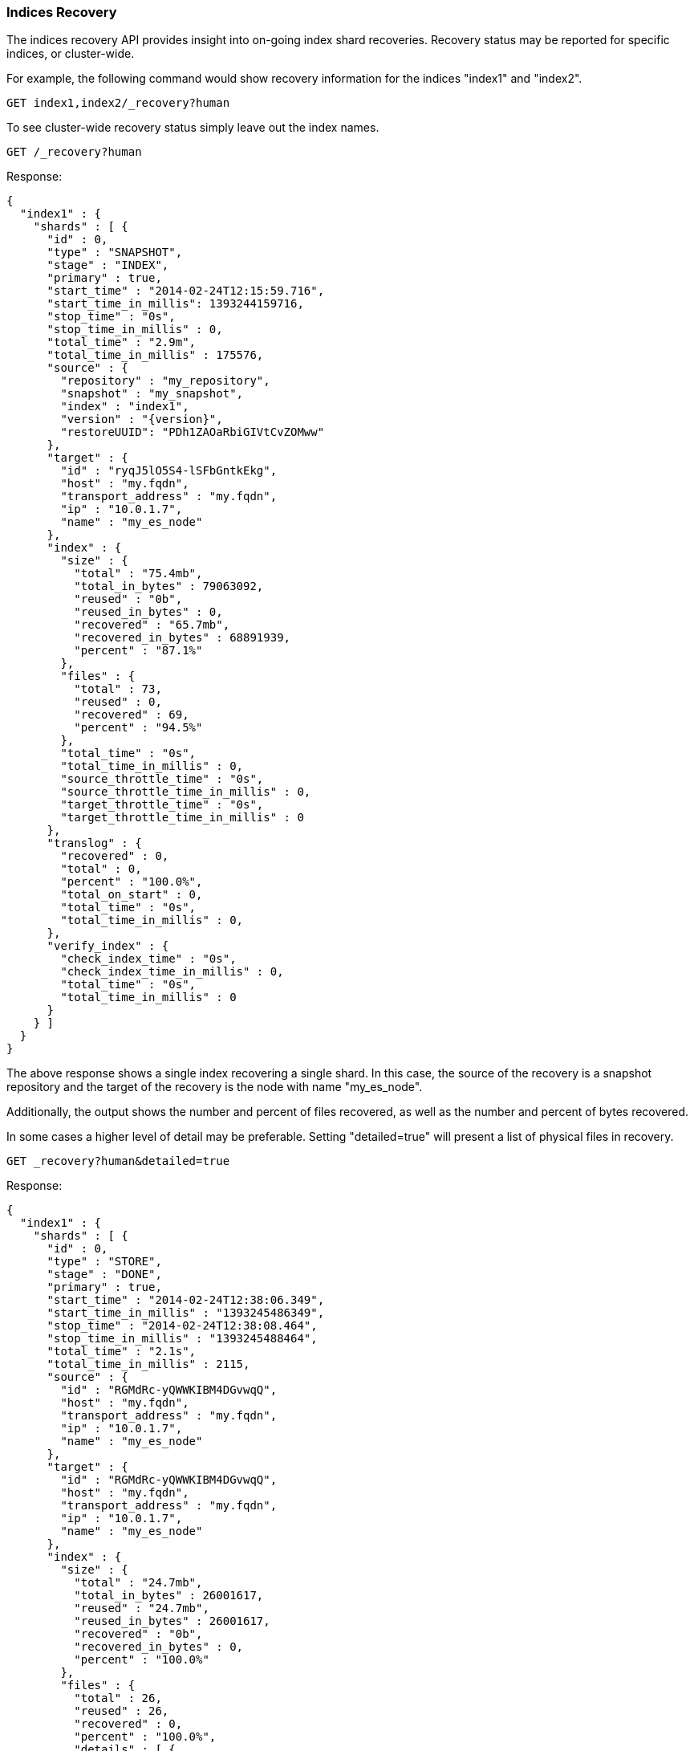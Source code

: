 [[indices-recovery]]
=== Indices Recovery

The indices recovery API provides insight into on-going index shard recoveries.
Recovery status may be reported for specific indices, or cluster-wide.

For example, the following command would show recovery information for the indices "index1" and "index2".

[source,js]
--------------------------------------------------
GET index1,index2/_recovery?human
--------------------------------------------------
// CONSOLE
// TEST[s/^/PUT index1\nPUT index2\n/]

To see cluster-wide recovery status simply leave out the index names.

//////////////////////////

Here we create a repository and snapshot index1 in
order to restore it right after and prints out the
indices recovery result.

[source,js]
--------------------------------------------------
# create the index
PUT index1
{"settings": {"index.number_of_shards": 1}}

# create the repository
PUT /_snapshot/my_repository
{"type": "fs","settings": {"location": "recovery_asciidoc" }}

# snapshot the index
PUT /_snapshot/my_repository/snap_1?wait_for_completion=true

# delete the index
DELETE index1

# and restore the snapshot
POST /_snapshot/my_repository/snap_1/_restore?wait_for_completion=true

--------------------------------------------------
// CONSOLE

[source,console-result]
--------------------------------------------------
{
  "snapshot": {
    "snapshot": "snap_1",
    "indices": [
      "index1"
    ],
    "shards": {
      "total": 1,
      "failed": 0,
      "successful": 1
    }
  }
}
--------------------------------------------------

//////////////////////////

[source,js]
--------------------------------------------------
GET /_recovery?human
--------------------------------------------------
// CONSOLE
// TEST[continued]

Response:

[source,console-result]
--------------------------------------------------
{
  "index1" : {
    "shards" : [ {
      "id" : 0,
      "type" : "SNAPSHOT",
      "stage" : "INDEX",
      "primary" : true,
      "start_time" : "2014-02-24T12:15:59.716",
      "start_time_in_millis": 1393244159716,
      "stop_time" : "0s",
      "stop_time_in_millis" : 0,
      "total_time" : "2.9m",
      "total_time_in_millis" : 175576,
      "source" : {
        "repository" : "my_repository",
        "snapshot" : "my_snapshot",
        "index" : "index1",
        "version" : "{version}",
        "restoreUUID": "PDh1ZAOaRbiGIVtCvZOMww"
      },
      "target" : {
        "id" : "ryqJ5lO5S4-lSFbGntkEkg",
        "host" : "my.fqdn",
        "transport_address" : "my.fqdn",
        "ip" : "10.0.1.7",
        "name" : "my_es_node"
      },
      "index" : {
        "size" : {
          "total" : "75.4mb",
          "total_in_bytes" : 79063092,
          "reused" : "0b",
          "reused_in_bytes" : 0,
          "recovered" : "65.7mb",
          "recovered_in_bytes" : 68891939,
          "percent" : "87.1%"
        },
        "files" : {
          "total" : 73,
          "reused" : 0,
          "recovered" : 69,
          "percent" : "94.5%"
        },
        "total_time" : "0s",
        "total_time_in_millis" : 0,
        "source_throttle_time" : "0s",
        "source_throttle_time_in_millis" : 0,
        "target_throttle_time" : "0s",
        "target_throttle_time_in_millis" : 0
      },
      "translog" : {
        "recovered" : 0,
        "total" : 0,
        "percent" : "100.0%",
        "total_on_start" : 0,
        "total_time" : "0s",
        "total_time_in_millis" : 0,
      },
      "verify_index" : {
        "check_index_time" : "0s",
        "check_index_time_in_millis" : 0,
        "total_time" : "0s",
        "total_time_in_millis" : 0
      }
    } ]
  }
}
--------------------------------------------------
// TESTRESPONSE[s/: (\-)?[0-9]+/: $body.$_path/]
// TESTRESPONSE[s/: "[^"]*"/: $body.$_path/]
////
The TESTRESPONSE above replace all the fields values by the expected ones in the test,
because we don't really care about the field values but we want to check the fields names.
////

The above response shows a single index recovering a single shard. In this case, the source of the recovery is a snapshot repository
and the target of the recovery is the node with name "my_es_node".

Additionally, the output shows the number and percent of files recovered, as well as the number and percent of bytes recovered.

In some cases a higher level of detail may be preferable. Setting "detailed=true" will present a list of physical files in recovery.

[source,js]
--------------------------------------------------
GET _recovery?human&detailed=true
--------------------------------------------------
// CONSOLE
// TEST[s/^/PUT index1\n{"settings": {"index.number_of_shards": 1}}\n/]

Response:

[source,console-result]
--------------------------------------------------
{
  "index1" : {
    "shards" : [ {
      "id" : 0,
      "type" : "STORE",
      "stage" : "DONE",
      "primary" : true,
      "start_time" : "2014-02-24T12:38:06.349",
      "start_time_in_millis" : "1393245486349",
      "stop_time" : "2014-02-24T12:38:08.464",
      "stop_time_in_millis" : "1393245488464",
      "total_time" : "2.1s",
      "total_time_in_millis" : 2115,
      "source" : {
        "id" : "RGMdRc-yQWWKIBM4DGvwqQ",
        "host" : "my.fqdn",
        "transport_address" : "my.fqdn",
        "ip" : "10.0.1.7",
        "name" : "my_es_node"
      },
      "target" : {
        "id" : "RGMdRc-yQWWKIBM4DGvwqQ",
        "host" : "my.fqdn",
        "transport_address" : "my.fqdn",
        "ip" : "10.0.1.7",
        "name" : "my_es_node"
      },
      "index" : {
        "size" : {
          "total" : "24.7mb",
          "total_in_bytes" : 26001617,
          "reused" : "24.7mb",
          "reused_in_bytes" : 26001617,
          "recovered" : "0b",
          "recovered_in_bytes" : 0,
          "percent" : "100.0%"
        },
        "files" : {
          "total" : 26,
          "reused" : 26,
          "recovered" : 0,
          "percent" : "100.0%",
          "details" : [ {
            "name" : "segments.gen",
            "length" : 20,
            "recovered" : 20
          }, {
            "name" : "_0.cfs",
            "length" : 135306,
            "recovered" : 135306
          }, {
            "name" : "segments_2",
            "length" : 251,
            "recovered" : 251
          }
          ]
        },
        "total_time" : "2ms",
        "total_time_in_millis" : 2,
        "source_throttle_time" : "0s",
        "source_throttle_time_in_millis" : 0,
        "target_throttle_time" : "0s",
        "target_throttle_time_in_millis" : 0
      },
      "translog" : {
        "recovered" : 71,
        "total" : 0,
        "percent" : "100.0%",
        "total_on_start" : 0,
        "total_time" : "2.0s",
        "total_time_in_millis" : 2025
      },
      "verify_index" : {
        "check_index_time" : 0,
        "check_index_time_in_millis" : 0,
        "total_time" : "88ms",
        "total_time_in_millis" : 88
      }
    } ]
  }
}
--------------------------------------------------
// TESTRESPONSE[s/"source" : \{[^}]*\}/"source" : $body.$_path/]
// TESTRESPONSE[s/"details" : \[[^\]]*\]/"details" : $body.$_path/]
// TESTRESPONSE[s/: (\-)?[0-9]+/: $body.$_path/]
// TESTRESPONSE[s/: "[^"]*"/: $body.$_path/]
////
The TESTRESPONSE above replace all the fields values by the expected ones in the test,
because we don't really care about the field values but we want to check the fields names.
It also removes the "details" part which is important in this doc but really hard to test.
////

This response shows a detailed listing (truncated for brevity) of the actual files recovered and their sizes.

Also shown are the timings in milliseconds of the various stages of recovery: index retrieval, translog replay, and index start time.

Note that the above listing indicates that the recovery is in stage "done". All recoveries, whether on-going or complete, are kept in
cluster state and may be reported on at any time. Setting "active_only=true" will cause only on-going recoveries to be reported.

Here is a complete list of options:

[horizontal]
`detailed`::        Display a detailed view. This is primarily useful for viewing the recovery of physical index files. Default: false.
`active_only`::     Display only those recoveries that are currently on-going. Default: false.

Description of output fields:

[horizontal]
`id`::              Shard ID
`type`::            Recovery type:
                        * store
                        * snapshot
                        * replica
                        * relocating
`stage`::           Recovery stage:
                        * init:     Recovery has not started
                        * index:    Reading index meta-data and copying bytes from source to destination
                        * start:    Starting the engine; opening the index for use
                        * translog: Replaying transaction log
                        * finalize: Cleanup
                        * done:     Complete
`primary`::         True if shard is primary, false otherwise
`start_time`::      Timestamp of recovery start
`stop_time`::       Timestamp of recovery finish
`total_time_in_millis`::    Total time to recover shard in milliseconds
`source`::          Recovery source:
                        * repository description if recovery is from a snapshot
                        * description of source node otherwise
`target`::          Destination node
`index`::           Statistics about physical index recovery
`translog`::        Statistics about translog recovery
`start`::           Statistics about time to open and start the index
